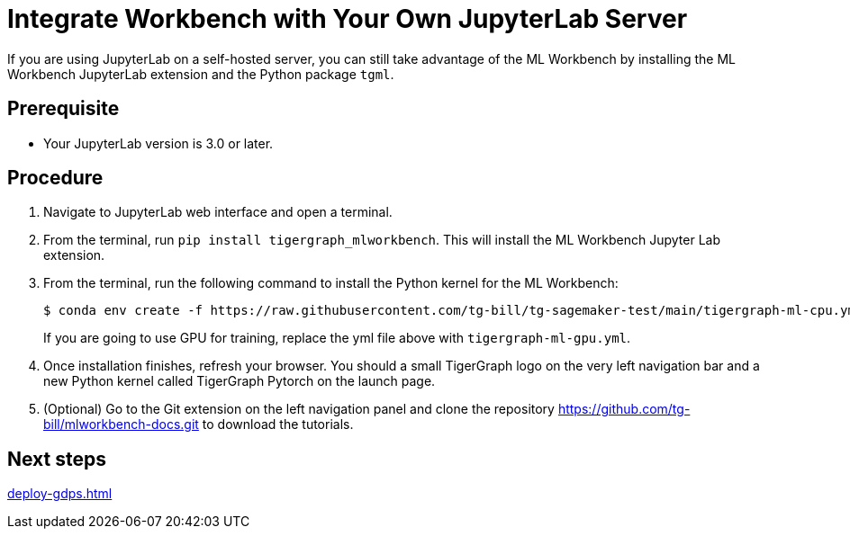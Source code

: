 = Integrate Workbench with Your Own JupyterLab Server

If you are using JupyterLab on a self-hosted server, you can still take advantage of the ML Workbench by installing the ML Workbench JupyterLab extension and the Python package `tgml`.


== Prerequisite
* Your JupyterLab version is 3.0 or later.

== Procedure

. Navigate to JupyterLab web interface and open a terminal.
. From the terminal, run `pip install tigergraph_mlworkbench`.
This will install the ML Workbench Jupyter Lab extension.
. From the terminal, run the following command to install the Python kernel for the ML Workbench:
+
----
$ conda env create -f https://raw.githubusercontent.com/tg-bill/tg-sagemaker-test/main/tigergraph-ml-cpu.yml && conda activate tigergraph-ml $$ python -m ipykernel install --user --name tigergraph-ml --display-name "Tigergraph Pytorch"
----
+
If you are going to use GPU for training, replace the yml file above with `tigergraph-ml-gpu.yml`.
. Once installation finishes, refresh your browser.
You should a small TigerGraph logo on the very left navigation bar and a new Python kernel called TigerGraph Pytorch on the launch page.
. (Optional) Go to the Git extension on the left navigation panel and clone the repository https://github.com/tg-bill/mlworkbench-docs.git to download the tutorials.

== Next steps

xref:deploy-gdps.adoc[]
